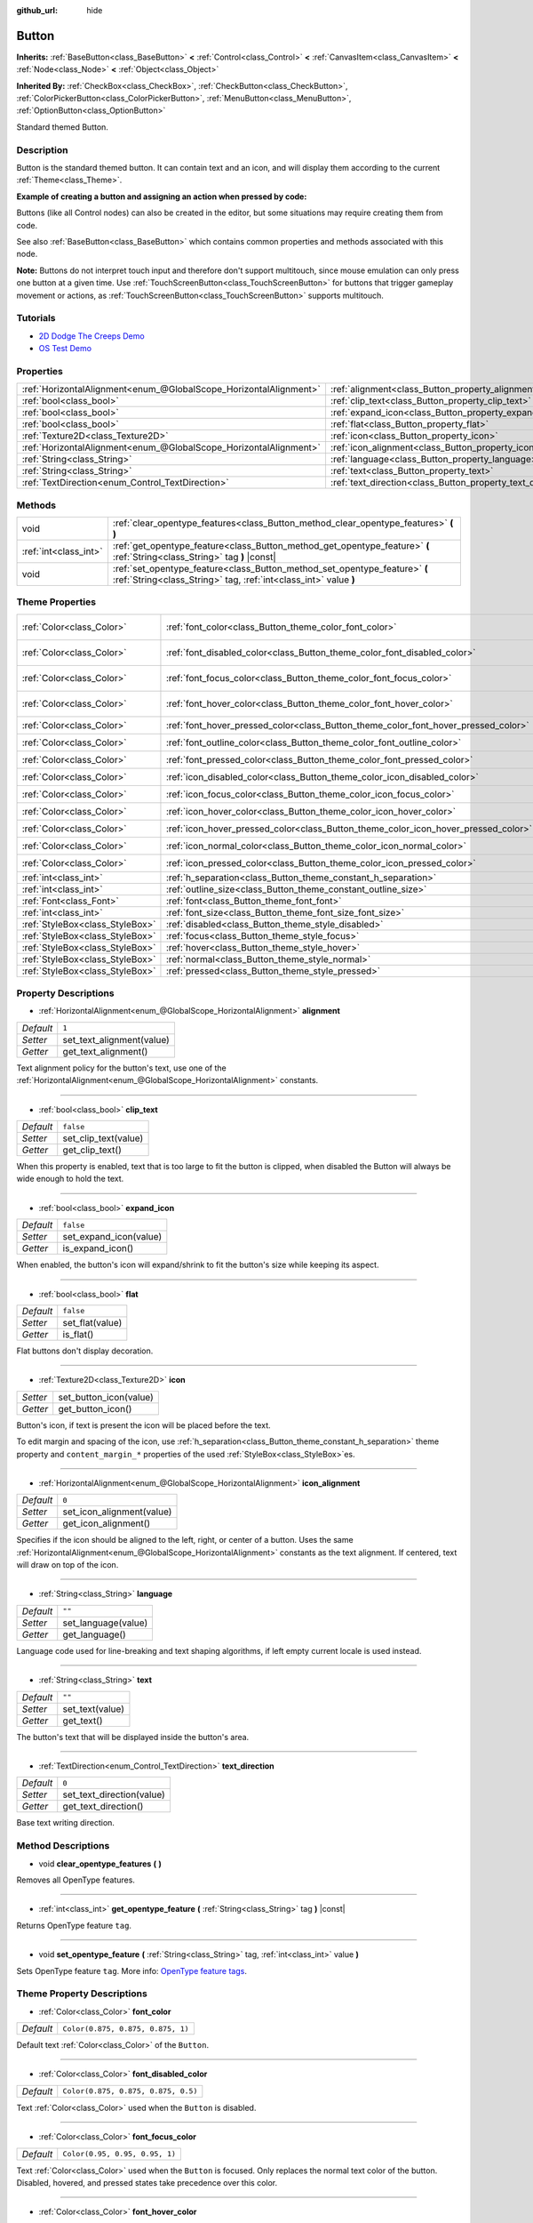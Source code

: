 :github_url: hide

.. Generated automatically by doc/tools/make_rst.py in Godot's source tree.
.. DO NOT EDIT THIS FILE, but the Button.xml source instead.
.. The source is found in doc/classes or modules/<name>/doc_classes.

.. _class_Button:

Button
======

**Inherits:** :ref:`BaseButton<class_BaseButton>` **<** :ref:`Control<class_Control>` **<** :ref:`CanvasItem<class_CanvasItem>` **<** :ref:`Node<class_Node>` **<** :ref:`Object<class_Object>`

**Inherited By:** :ref:`CheckBox<class_CheckBox>`, :ref:`CheckButton<class_CheckButton>`, :ref:`ColorPickerButton<class_ColorPickerButton>`, :ref:`MenuButton<class_MenuButton>`, :ref:`OptionButton<class_OptionButton>`

Standard themed Button.

Description
-----------

Button is the standard themed button. It can contain text and an icon, and will display them according to the current :ref:`Theme<class_Theme>`.

\ **Example of creating a button and assigning an action when pressed by code:**\ 


.. tabs::

 .. code-tab:: gdscript

    func _ready():
        var button = Button.new()
        button.text = "Click me"
        button.pressed.connect(_button_pressed)
        add_child(button)
    
    func _button_pressed():
        print("Hello world!")

 .. code-tab:: csharp

    public override void _Ready()
    {
        var button = new Button();
        button.Text = "Click me";
        button.Connect("pressed", this, nameof(ButtonPressed));
        AddChild(button);
    }
    
    private void ButtonPressed()
    {
        GD.Print("Hello world!");
    }



Buttons (like all Control nodes) can also be created in the editor, but some situations may require creating them from code.

See also :ref:`BaseButton<class_BaseButton>` which contains common properties and methods associated with this node.

\ **Note:** Buttons do not interpret touch input and therefore don't support multitouch, since mouse emulation can only press one button at a given time. Use :ref:`TouchScreenButton<class_TouchScreenButton>` for buttons that trigger gameplay movement or actions, as :ref:`TouchScreenButton<class_TouchScreenButton>` supports multitouch.

Tutorials
---------

- `2D Dodge The Creeps Demo <https://godotengine.org/asset-library/asset/515>`__

- `OS Test Demo <https://godotengine.org/asset-library/asset/677>`__

Properties
----------

+-------------------------------------------------------------------+-------------------------------------------------------------+-----------+
| :ref:`HorizontalAlignment<enum_@GlobalScope_HorizontalAlignment>` | :ref:`alignment<class_Button_property_alignment>`           | ``1``     |
+-------------------------------------------------------------------+-------------------------------------------------------------+-----------+
| :ref:`bool<class_bool>`                                           | :ref:`clip_text<class_Button_property_clip_text>`           | ``false`` |
+-------------------------------------------------------------------+-------------------------------------------------------------+-----------+
| :ref:`bool<class_bool>`                                           | :ref:`expand_icon<class_Button_property_expand_icon>`       | ``false`` |
+-------------------------------------------------------------------+-------------------------------------------------------------+-----------+
| :ref:`bool<class_bool>`                                           | :ref:`flat<class_Button_property_flat>`                     | ``false`` |
+-------------------------------------------------------------------+-------------------------------------------------------------+-----------+
| :ref:`Texture2D<class_Texture2D>`                                 | :ref:`icon<class_Button_property_icon>`                     |           |
+-------------------------------------------------------------------+-------------------------------------------------------------+-----------+
| :ref:`HorizontalAlignment<enum_@GlobalScope_HorizontalAlignment>` | :ref:`icon_alignment<class_Button_property_icon_alignment>` | ``0``     |
+-------------------------------------------------------------------+-------------------------------------------------------------+-----------+
| :ref:`String<class_String>`                                       | :ref:`language<class_Button_property_language>`             | ``""``    |
+-------------------------------------------------------------------+-------------------------------------------------------------+-----------+
| :ref:`String<class_String>`                                       | :ref:`text<class_Button_property_text>`                     | ``""``    |
+-------------------------------------------------------------------+-------------------------------------------------------------+-----------+
| :ref:`TextDirection<enum_Control_TextDirection>`                  | :ref:`text_direction<class_Button_property_text_direction>` | ``0``     |
+-------------------------------------------------------------------+-------------------------------------------------------------+-----------+

Methods
-------

+-----------------------+------------------------------------------------------------------------------------------------------------------------------------------------+
| void                  | :ref:`clear_opentype_features<class_Button_method_clear_opentype_features>` **(** **)**                                                        |
+-----------------------+------------------------------------------------------------------------------------------------------------------------------------------------+
| :ref:`int<class_int>` | :ref:`get_opentype_feature<class_Button_method_get_opentype_feature>` **(** :ref:`String<class_String>` tag **)** |const|                      |
+-----------------------+------------------------------------------------------------------------------------------------------------------------------------------------+
| void                  | :ref:`set_opentype_feature<class_Button_method_set_opentype_feature>` **(** :ref:`String<class_String>` tag, :ref:`int<class_int>` value **)** |
+-----------------------+------------------------------------------------------------------------------------------------------------------------------------------------+

Theme Properties
----------------

+---------------------------------+------------------------------------------------------------------------------------+-------------------------------------+
| :ref:`Color<class_Color>`       | :ref:`font_color<class_Button_theme_color_font_color>`                             | ``Color(0.875, 0.875, 0.875, 1)``   |
+---------------------------------+------------------------------------------------------------------------------------+-------------------------------------+
| :ref:`Color<class_Color>`       | :ref:`font_disabled_color<class_Button_theme_color_font_disabled_color>`           | ``Color(0.875, 0.875, 0.875, 0.5)`` |
+---------------------------------+------------------------------------------------------------------------------------+-------------------------------------+
| :ref:`Color<class_Color>`       | :ref:`font_focus_color<class_Button_theme_color_font_focus_color>`                 | ``Color(0.95, 0.95, 0.95, 1)``      |
+---------------------------------+------------------------------------------------------------------------------------+-------------------------------------+
| :ref:`Color<class_Color>`       | :ref:`font_hover_color<class_Button_theme_color_font_hover_color>`                 | ``Color(0.95, 0.95, 0.95, 1)``      |
+---------------------------------+------------------------------------------------------------------------------------+-------------------------------------+
| :ref:`Color<class_Color>`       | :ref:`font_hover_pressed_color<class_Button_theme_color_font_hover_pressed_color>` | ``Color(1, 1, 1, 1)``               |
+---------------------------------+------------------------------------------------------------------------------------+-------------------------------------+
| :ref:`Color<class_Color>`       | :ref:`font_outline_color<class_Button_theme_color_font_outline_color>`             | ``Color(1, 1, 1, 1)``               |
+---------------------------------+------------------------------------------------------------------------------------+-------------------------------------+
| :ref:`Color<class_Color>`       | :ref:`font_pressed_color<class_Button_theme_color_font_pressed_color>`             | ``Color(1, 1, 1, 1)``               |
+---------------------------------+------------------------------------------------------------------------------------+-------------------------------------+
| :ref:`Color<class_Color>`       | :ref:`icon_disabled_color<class_Button_theme_color_icon_disabled_color>`           | ``Color(1, 1, 1, 0.4)``             |
+---------------------------------+------------------------------------------------------------------------------------+-------------------------------------+
| :ref:`Color<class_Color>`       | :ref:`icon_focus_color<class_Button_theme_color_icon_focus_color>`                 | ``Color(1, 1, 1, 1)``               |
+---------------------------------+------------------------------------------------------------------------------------+-------------------------------------+
| :ref:`Color<class_Color>`       | :ref:`icon_hover_color<class_Button_theme_color_icon_hover_color>`                 | ``Color(1, 1, 1, 1)``               |
+---------------------------------+------------------------------------------------------------------------------------+-------------------------------------+
| :ref:`Color<class_Color>`       | :ref:`icon_hover_pressed_color<class_Button_theme_color_icon_hover_pressed_color>` | ``Color(1, 1, 1, 1)``               |
+---------------------------------+------------------------------------------------------------------------------------+-------------------------------------+
| :ref:`Color<class_Color>`       | :ref:`icon_normal_color<class_Button_theme_color_icon_normal_color>`               | ``Color(1, 1, 1, 1)``               |
+---------------------------------+------------------------------------------------------------------------------------+-------------------------------------+
| :ref:`Color<class_Color>`       | :ref:`icon_pressed_color<class_Button_theme_color_icon_pressed_color>`             | ``Color(1, 1, 1, 1)``               |
+---------------------------------+------------------------------------------------------------------------------------+-------------------------------------+
| :ref:`int<class_int>`           | :ref:`h_separation<class_Button_theme_constant_h_separation>`                      | ``2``                               |
+---------------------------------+------------------------------------------------------------------------------------+-------------------------------------+
| :ref:`int<class_int>`           | :ref:`outline_size<class_Button_theme_constant_outline_size>`                      | ``0``                               |
+---------------------------------+------------------------------------------------------------------------------------+-------------------------------------+
| :ref:`Font<class_Font>`         | :ref:`font<class_Button_theme_font_font>`                                          |                                     |
+---------------------------------+------------------------------------------------------------------------------------+-------------------------------------+
| :ref:`int<class_int>`           | :ref:`font_size<class_Button_theme_font_size_font_size>`                           |                                     |
+---------------------------------+------------------------------------------------------------------------------------+-------------------------------------+
| :ref:`StyleBox<class_StyleBox>` | :ref:`disabled<class_Button_theme_style_disabled>`                                 |                                     |
+---------------------------------+------------------------------------------------------------------------------------+-------------------------------------+
| :ref:`StyleBox<class_StyleBox>` | :ref:`focus<class_Button_theme_style_focus>`                                       |                                     |
+---------------------------------+------------------------------------------------------------------------------------+-------------------------------------+
| :ref:`StyleBox<class_StyleBox>` | :ref:`hover<class_Button_theme_style_hover>`                                       |                                     |
+---------------------------------+------------------------------------------------------------------------------------+-------------------------------------+
| :ref:`StyleBox<class_StyleBox>` | :ref:`normal<class_Button_theme_style_normal>`                                     |                                     |
+---------------------------------+------------------------------------------------------------------------------------+-------------------------------------+
| :ref:`StyleBox<class_StyleBox>` | :ref:`pressed<class_Button_theme_style_pressed>`                                   |                                     |
+---------------------------------+------------------------------------------------------------------------------------+-------------------------------------+

Property Descriptions
---------------------

.. _class_Button_property_alignment:

- :ref:`HorizontalAlignment<enum_@GlobalScope_HorizontalAlignment>` **alignment**

+-----------+---------------------------+
| *Default* | ``1``                     |
+-----------+---------------------------+
| *Setter*  | set_text_alignment(value) |
+-----------+---------------------------+
| *Getter*  | get_text_alignment()      |
+-----------+---------------------------+

Text alignment policy for the button's text, use one of the :ref:`HorizontalAlignment<enum_@GlobalScope_HorizontalAlignment>` constants.

----

.. _class_Button_property_clip_text:

- :ref:`bool<class_bool>` **clip_text**

+-----------+----------------------+
| *Default* | ``false``            |
+-----------+----------------------+
| *Setter*  | set_clip_text(value) |
+-----------+----------------------+
| *Getter*  | get_clip_text()      |
+-----------+----------------------+

When this property is enabled, text that is too large to fit the button is clipped, when disabled the Button will always be wide enough to hold the text.

----

.. _class_Button_property_expand_icon:

- :ref:`bool<class_bool>` **expand_icon**

+-----------+------------------------+
| *Default* | ``false``              |
+-----------+------------------------+
| *Setter*  | set_expand_icon(value) |
+-----------+------------------------+
| *Getter*  | is_expand_icon()       |
+-----------+------------------------+

When enabled, the button's icon will expand/shrink to fit the button's size while keeping its aspect.

----

.. _class_Button_property_flat:

- :ref:`bool<class_bool>` **flat**

+-----------+-----------------+
| *Default* | ``false``       |
+-----------+-----------------+
| *Setter*  | set_flat(value) |
+-----------+-----------------+
| *Getter*  | is_flat()       |
+-----------+-----------------+

Flat buttons don't display decoration.

----

.. _class_Button_property_icon:

- :ref:`Texture2D<class_Texture2D>` **icon**

+----------+------------------------+
| *Setter* | set_button_icon(value) |
+----------+------------------------+
| *Getter* | get_button_icon()      |
+----------+------------------------+

Button's icon, if text is present the icon will be placed before the text.

To edit margin and spacing of the icon, use :ref:`h_separation<class_Button_theme_constant_h_separation>` theme property and ``content_margin_*`` properties of the used :ref:`StyleBox<class_StyleBox>`\ es.

----

.. _class_Button_property_icon_alignment:

- :ref:`HorizontalAlignment<enum_@GlobalScope_HorizontalAlignment>` **icon_alignment**

+-----------+---------------------------+
| *Default* | ``0``                     |
+-----------+---------------------------+
| *Setter*  | set_icon_alignment(value) |
+-----------+---------------------------+
| *Getter*  | get_icon_alignment()      |
+-----------+---------------------------+

Specifies if the icon should be aligned to the left, right, or center of a button. Uses the same :ref:`HorizontalAlignment<enum_@GlobalScope_HorizontalAlignment>` constants as the text alignment. If centered, text will draw on top of the icon.

----

.. _class_Button_property_language:

- :ref:`String<class_String>` **language**

+-----------+---------------------+
| *Default* | ``""``              |
+-----------+---------------------+
| *Setter*  | set_language(value) |
+-----------+---------------------+
| *Getter*  | get_language()      |
+-----------+---------------------+

Language code used for line-breaking and text shaping algorithms, if left empty current locale is used instead.

----

.. _class_Button_property_text:

- :ref:`String<class_String>` **text**

+-----------+-----------------+
| *Default* | ``""``          |
+-----------+-----------------+
| *Setter*  | set_text(value) |
+-----------+-----------------+
| *Getter*  | get_text()      |
+-----------+-----------------+

The button's text that will be displayed inside the button's area.

----

.. _class_Button_property_text_direction:

- :ref:`TextDirection<enum_Control_TextDirection>` **text_direction**

+-----------+---------------------------+
| *Default* | ``0``                     |
+-----------+---------------------------+
| *Setter*  | set_text_direction(value) |
+-----------+---------------------------+
| *Getter*  | get_text_direction()      |
+-----------+---------------------------+

Base text writing direction.

Method Descriptions
-------------------

.. _class_Button_method_clear_opentype_features:

- void **clear_opentype_features** **(** **)**

Removes all OpenType features.

----

.. _class_Button_method_get_opentype_feature:

- :ref:`int<class_int>` **get_opentype_feature** **(** :ref:`String<class_String>` tag **)** |const|

Returns OpenType feature ``tag``.

----

.. _class_Button_method_set_opentype_feature:

- void **set_opentype_feature** **(** :ref:`String<class_String>` tag, :ref:`int<class_int>` value **)**

Sets OpenType feature ``tag``. More info: `OpenType feature tags <https://docs.microsoft.com/en-us/typography/opentype/spec/featuretags>`__.

Theme Property Descriptions
---------------------------

.. _class_Button_theme_color_font_color:

- :ref:`Color<class_Color>` **font_color**

+-----------+-----------------------------------+
| *Default* | ``Color(0.875, 0.875, 0.875, 1)`` |
+-----------+-----------------------------------+

Default text :ref:`Color<class_Color>` of the ``Button``.

----

.. _class_Button_theme_color_font_disabled_color:

- :ref:`Color<class_Color>` **font_disabled_color**

+-----------+-------------------------------------+
| *Default* | ``Color(0.875, 0.875, 0.875, 0.5)`` |
+-----------+-------------------------------------+

Text :ref:`Color<class_Color>` used when the ``Button`` is disabled.

----

.. _class_Button_theme_color_font_focus_color:

- :ref:`Color<class_Color>` **font_focus_color**

+-----------+--------------------------------+
| *Default* | ``Color(0.95, 0.95, 0.95, 1)`` |
+-----------+--------------------------------+

Text :ref:`Color<class_Color>` used when the ``Button`` is focused. Only replaces the normal text color of the button. Disabled, hovered, and pressed states take precedence over this color.

----

.. _class_Button_theme_color_font_hover_color:

- :ref:`Color<class_Color>` **font_hover_color**

+-----------+--------------------------------+
| *Default* | ``Color(0.95, 0.95, 0.95, 1)`` |
+-----------+--------------------------------+

Text :ref:`Color<class_Color>` used when the ``Button`` is being hovered.

----

.. _class_Button_theme_color_font_hover_pressed_color:

- :ref:`Color<class_Color>` **font_hover_pressed_color**

+-----------+-----------------------+
| *Default* | ``Color(1, 1, 1, 1)`` |
+-----------+-----------------------+

Text :ref:`Color<class_Color>` used when the ``Button`` is being hovered and pressed.

----

.. _class_Button_theme_color_font_outline_color:

- :ref:`Color<class_Color>` **font_outline_color**

+-----------+-----------------------+
| *Default* | ``Color(1, 1, 1, 1)`` |
+-----------+-----------------------+

The tint of text outline of the ``Button``.

----

.. _class_Button_theme_color_font_pressed_color:

- :ref:`Color<class_Color>` **font_pressed_color**

+-----------+-----------------------+
| *Default* | ``Color(1, 1, 1, 1)`` |
+-----------+-----------------------+

Text :ref:`Color<class_Color>` used when the ``Button`` is being pressed.

----

.. _class_Button_theme_color_icon_disabled_color:

- :ref:`Color<class_Color>` **icon_disabled_color**

+-----------+-------------------------+
| *Default* | ``Color(1, 1, 1, 0.4)`` |
+-----------+-------------------------+

Icon modulate :ref:`Color<class_Color>` used when the ``Button`` is disabled.

----

.. _class_Button_theme_color_icon_focus_color:

- :ref:`Color<class_Color>` **icon_focus_color**

+-----------+-----------------------+
| *Default* | ``Color(1, 1, 1, 1)`` |
+-----------+-----------------------+

Icon modulate :ref:`Color<class_Color>` used when the ``Button`` is focused. Only replaces the normal modulate color of the button. Disabled, hovered, and pressed states take precedence over this color.

----

.. _class_Button_theme_color_icon_hover_color:

- :ref:`Color<class_Color>` **icon_hover_color**

+-----------+-----------------------+
| *Default* | ``Color(1, 1, 1, 1)`` |
+-----------+-----------------------+

Icon modulate :ref:`Color<class_Color>` used when the ``Button`` is being hovered.

----

.. _class_Button_theme_color_icon_hover_pressed_color:

- :ref:`Color<class_Color>` **icon_hover_pressed_color**

+-----------+-----------------------+
| *Default* | ``Color(1, 1, 1, 1)`` |
+-----------+-----------------------+

Icon modulate :ref:`Color<class_Color>` used when the ``Button`` is being hovered and pressed.

----

.. _class_Button_theme_color_icon_normal_color:

- :ref:`Color<class_Color>` **icon_normal_color**

+-----------+-----------------------+
| *Default* | ``Color(1, 1, 1, 1)`` |
+-----------+-----------------------+

Default icon modulate :ref:`Color<class_Color>` of the ``Button``.

----

.. _class_Button_theme_color_icon_pressed_color:

- :ref:`Color<class_Color>` **icon_pressed_color**

+-----------+-----------------------+
| *Default* | ``Color(1, 1, 1, 1)`` |
+-----------+-----------------------+

Icon modulate :ref:`Color<class_Color>` used when the ``Button`` is being pressed.

----

.. _class_Button_theme_constant_h_separation:

- :ref:`int<class_int>` **h_separation**

+-----------+-------+
| *Default* | ``2`` |
+-----------+-------+

The horizontal space between ``Button``'s icon and text.

----

.. _class_Button_theme_constant_outline_size:

- :ref:`int<class_int>` **outline_size**

+-----------+-------+
| *Default* | ``0`` |
+-----------+-------+

The size of the text outline.

----

.. _class_Button_theme_font_font:

- :ref:`Font<class_Font>` **font**

:ref:`Font<class_Font>` of the ``Button``'s text.

----

.. _class_Button_theme_font_size_font_size:

- :ref:`int<class_int>` **font_size**

Font size of the ``Button``'s text.

----

.. _class_Button_theme_style_disabled:

- :ref:`StyleBox<class_StyleBox>` **disabled**

:ref:`StyleBox<class_StyleBox>` used when the ``Button`` is disabled.

----

.. _class_Button_theme_style_focus:

- :ref:`StyleBox<class_StyleBox>` **focus**

:ref:`StyleBox<class_StyleBox>` used when the ``Button`` is focused. The ``focus`` :ref:`StyleBox<class_StyleBox>` is displayed *over* the base :ref:`StyleBox<class_StyleBox>`, so a partially transparent :ref:`StyleBox<class_StyleBox>` should be used to ensure the base :ref:`StyleBox<class_StyleBox>` remains visible. A :ref:`StyleBox<class_StyleBox>` that represents an outline or an underline works well for this purpose. To disable the focus visual effect, assign a :ref:`StyleBoxEmpty<class_StyleBoxEmpty>` resource. Note that disabling the focus visual effect will harm keyboard/controller navigation usability, so this is not recommended for accessibility reasons.

----

.. _class_Button_theme_style_hover:

- :ref:`StyleBox<class_StyleBox>` **hover**

:ref:`StyleBox<class_StyleBox>` used when the ``Button`` is being hovered.

----

.. _class_Button_theme_style_normal:

- :ref:`StyleBox<class_StyleBox>` **normal**

Default :ref:`StyleBox<class_StyleBox>` for the ``Button``.

----

.. _class_Button_theme_style_pressed:

- :ref:`StyleBox<class_StyleBox>` **pressed**

:ref:`StyleBox<class_StyleBox>` used when the ``Button`` is being pressed.

.. |virtual| replace:: :abbr:`virtual (This method should typically be overridden by the user to have any effect.)`
.. |const| replace:: :abbr:`const (This method has no side effects. It doesn't modify any of the instance's member variables.)`
.. |vararg| replace:: :abbr:`vararg (This method accepts any number of arguments after the ones described here.)`
.. |constructor| replace:: :abbr:`constructor (This method is used to construct a type.)`
.. |static| replace:: :abbr:`static (This method doesn't need an instance to be called, so it can be called directly using the class name.)`
.. |operator| replace:: :abbr:`operator (This method describes a valid operator to use with this type as left-hand operand.)`
